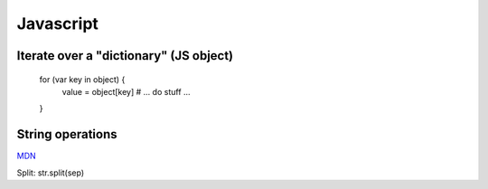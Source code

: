 Javascript
==========

Iterate over a "dictionary" (JS object)
---------------------------------------

    for (var key in object) {
       value = object[key]
       # ... do stuff ...
    }

String operations
-----------------

`MDN <https://developer.mozilla.org/en-US/docs/Web/JavaScript/Reference/Global_Objects/String>`_

Split: str.split(sep)
